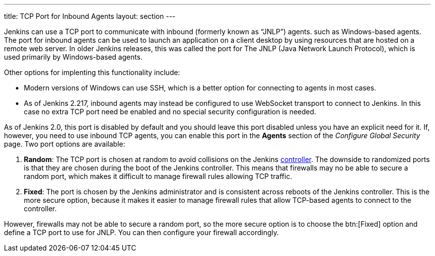 ---
title: TCP Port for Inbound Agents
layout: section
---

Jenkins can use a TCP port to communicate with inbound (formerly known as “JNLP”) agents.
such as Windows-based agents.
The port for inbound agents can be used to launch an application on a client desktop
by using resources that are hosted on a remote web server.
In older Jenkins releases,
this was called the port for The JNLP (Java Network Launch Protocol),
which is used primarily by Windows-based agents.

Other options for implenting this functionality include:

* Modern versions of Windows can use SSH, which is a better option for connecting to agents in most cases.
* As of Jenkins 2.217, inbound agents may instead be configured to use WebSocket transport to connect to Jenkins.
In this case no extra TCP port need be enabled and no special security configuration is needed.

As of Jenkins 2.0, this port is disabled by default
and you should leave this port disabled unless you have an explicit need for it.
If, however, you need to use inbound TCP agents,
you can enable this port in the *Agents* section of the _Configure Global Security_ page.
Two port options are available:

. *Random*: The TCP port is chosen at random to avoid collisions on the Jenkins <<../glossary#controller,controller>>.
  The downside to randomized ports is that they are chosen during the boot of the Jenkins controller.
This means that firewalls may no be able to secure a random port,
which makes  it difficult to manage firewall rules allowing TCP traffic.
. *Fixed*: The port is chosen by the Jenkins administrator and is consistent across reboots of the Jenkins controller.
This is the more secure option,
because it makes it easier to manage firewall rules that allow TCP-based agents to connect to the controller.

However, firewalls may not be able to secure a random port,
so the more secure option is to choose the btn:[Fixed] option
and define a TCP port to use for JNLP.
You can then configure your firewall accordingly.


